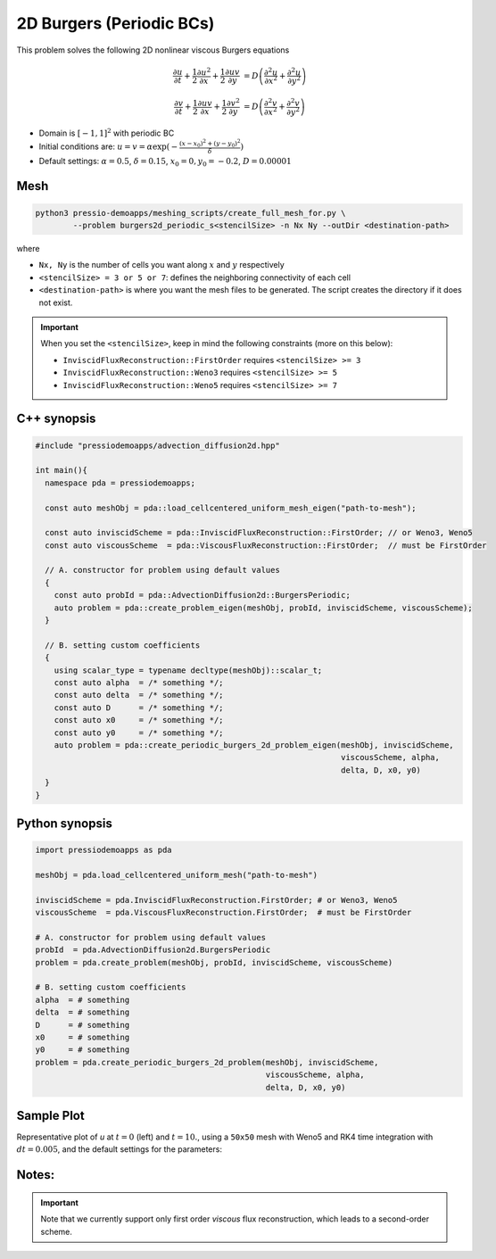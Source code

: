 2D Burgers (Periodic BCs)
=========================

This problem solves the following 2D nonlinear viscous Burgers equations

.. math::

   \frac{\partial u}{\partial t} + \frac{1}{2} \frac{\partial u^2}{\partial x} + \frac{1}{2} \frac{\partial u v}{\partial y}  &= D \left( \frac{\partial^2 u}{\partial x^2} + \frac{\partial^2 u}{\partial y^2} \right)

   \frac{\partial v}{\partial t} + \frac{1}{2} \frac{\partial u v}{\partial x} + \frac{1}{2} \frac{\partial v^2}{\partial y}  &= D \left( \frac{\partial^2 v}{\partial x^2} + \frac{\partial^2 v}{\partial y^2} \right)


* Domain is :math:`[-1,1]^2` with periodic BC

* Initial conditions are: :math:`u = v = \alpha \exp( - \frac{(x-x_0)^2+(y-y_0)^2}{\delta} )`

* Default settings: :math:`\alpha = 0.5`, :math:`\delta = 0.15`, :math:`x_0=0, y_0=-0.2`, :math:`D = 0.00001`

Mesh
----

.. code-block:: shell

   python3 pressio-demoapps/meshing_scripts/create_full_mesh_for.py \
           --problem burgers2d_periodic_s<stencilSize> -n Nx Ny --outDir <destination-path>

where

- ``Nx, Ny`` is the number of cells you want along :math:`x` and :math:`y` respectively

- ``<stencilSize> = 3 or 5 or 7``: defines the neighboring connectivity of each cell

- ``<destination-path>`` is where you want the mesh files to be generated.
  The script creates the directory if it does not exist.


.. Important::

  When you set the ``<stencilSize>``, keep in mind the following constraints (more on this below):

  - ``InviscidFluxReconstruction::FirstOrder`` requires ``<stencilSize> >= 3``

  - ``InviscidFluxReconstruction::Weno3`` requires ``<stencilSize> >= 5``

  - ``InviscidFluxReconstruction::Weno5`` requires ``<stencilSize> >= 7``

.. Currently, the viscous reconstruction uses a three-point stencil, so it is always supported.


C++ synopsis
------------

.. code-block:: c++

   #include "pressiodemoapps/advection_diffusion2d.hpp"

   int main(){
     namespace pda = pressiodemoapps;

     const auto meshObj = pda::load_cellcentered_uniform_mesh_eigen("path-to-mesh");

     const auto inviscidScheme = pda::InviscidFluxReconstruction::FirstOrder; // or Weno3, Weno5
     const auto viscousScheme  = pda::ViscousFluxReconstruction::FirstOrder;  // must be FirstOrder

     // A. constructor for problem using default values
     {
       const auto probId = pda::AdvectionDiffusion2d::BurgersPeriodic;
       auto problem = pda::create_problem_eigen(meshObj, probId, inviscidScheme, viscousScheme);
     }

     // B. setting custom coefficients
     {
       using scalar_type = typename decltype(meshObj)::scalar_t;
       const auto alpha  = /* something */;
       const auto delta  = /* something */;
       const auto D      = /* something */;
       const auto x0     = /* something */;
       const auto y0     = /* something */;
       auto problem = pda::create_periodic_burgers_2d_problem_eigen(meshObj, inviscidScheme,
								    viscousScheme, alpha,
								    delta, D, x0, y0)
     }
   }

Python synopsis
---------------

.. code-block:: py

   import pressiodemoapps as pda

   meshObj = pda.load_cellcentered_uniform_mesh("path-to-mesh")

   inviscidScheme = pda.InviscidFluxReconstruction.FirstOrder; # or Weno3, Weno5
   viscousScheme  = pda.ViscousFluxReconstruction.FirstOrder;  # must be FirstOrder

   # A. constructor for problem using default values
   probId  = pda.AdvectionDiffusion2d.BurgersPeriodic
   problem = pda.create_problem(meshObj, probId, inviscidScheme, viscousScheme)

   # B. setting custom coefficients
   alpha  = # something
   delta  = # something
   D      = # something
   x0     = # something
   y0     = # something
   problem = pda.create_periodic_burgers_2d_problem(meshObj, inviscidScheme,
                                                    viscousScheme, alpha,
                                                    delta, D, x0, y0)


Sample Plot
-----------

Representative plot of `u` at :math:`t=0` (left) and :math:`t=10.`,
using a ``50x50`` mesh with Weno5 and RK4 time integration with :math:`dt = 0.005`,
and the default settings for the parameters:

.. image:: ../../figures/wiki_2d_burgers_periodic_ic.png
    :width: 45 %
.. image:: ../../figures/wiki_2d_burgers_periodic_0.005_10.0_50.png
    :width: 45 %


Notes:
------

.. important::

   Note that we currently support only first order *viscous*
   flux reconstruction, which leads to a second-order scheme.

